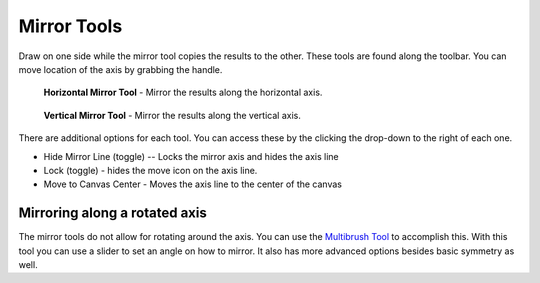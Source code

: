 Mirror Tools
============

Draw on one side while the mirror tool copies the results to the other.
These tools are found along the toolbar. You can move location of the
axis by grabbing the handle.

.. figure:: images/mirror_tools/Horizontal-mirrror-tool.png
   :alt: images/mirror_tools/Horizontal-mirrror-tool.png

   **Horizontal Mirror Tool** - Mirror the results along the horizontal axis.

.. figure:: images/mirror_tools/Vertical-mirrror-tool.png
   :alt: images/mirror_tools/Vertical-mirrror-tool.png

   **Vertical Mirror Tool** - Mirror the results along the vertical axis.

There are additional options for each tool. You can access these by the
clicking the drop-down to the right of each one.

-  Hide Mirror Line (toggle) -- Locks the mirror axis and hides the axis
   line
-  Lock (toggle) - hides the move icon on the axis line.
-  Move to Canvas Center - Moves the axis line to the center of the
   canvas

Mirroring along a rotated axis
------------------------------

The mirror tools do not allow for rotating around the axis. You can use
the `Multibrush Tool <Multibrush_Tool>`__ to accomplish this. With this
tool you can use a slider to set an angle on how to mirror. It also has
more advanced options besides basic symmetry as well.



